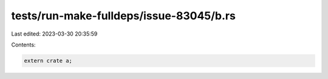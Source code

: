 tests/run-make-fulldeps/issue-83045/b.rs
========================================

Last edited: 2023-03-30 20:35:59

Contents:

.. code-block:: rs

    extern crate a;


